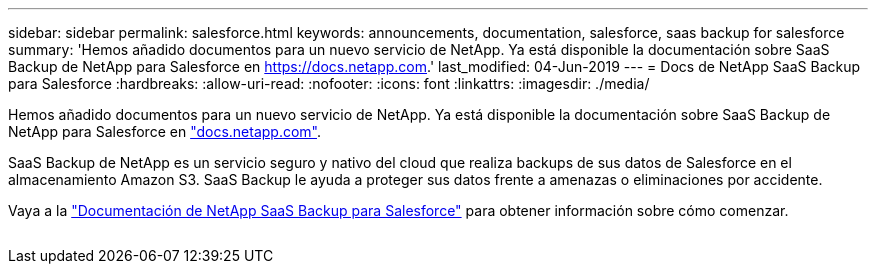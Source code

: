 ---
sidebar: sidebar 
permalink: salesforce.html 
keywords: announcements, documentation, salesforce, saas backup for salesforce 
summary: 'Hemos añadido documentos para un nuevo servicio de NetApp. Ya está disponible la documentación sobre SaaS Backup de NetApp para Salesforce en https://docs.netapp.com[].' 
last_modified: 04-Jun-2019 
---
= Docs de NetApp SaaS Backup para Salesforce
:hardbreaks:
:allow-uri-read: 
:nofooter: 
:icons: font
:linkattrs: 
:imagesdir: ./media/


[role="lead"]
Hemos añadido documentos para un nuevo servicio de NetApp. Ya está disponible la documentación sobre SaaS Backup de NetApp para Salesforce en https://docs.netapp.com["docs.netapp.com"^].

SaaS Backup de NetApp es un servicio seguro y nativo del cloud que realiza backups de sus datos de Salesforce en el almacenamiento Amazon S3. SaaS Backup le ayuda a proteger sus datos frente a amenazas o eliminaciones por accidente.

Vaya a la https://docs.netapp.com/us-en/salesforce/["Documentación de NetApp SaaS Backup para Salesforce"^] para obtener información sobre cómo comenzar.

image:salesforce.gif[""]
